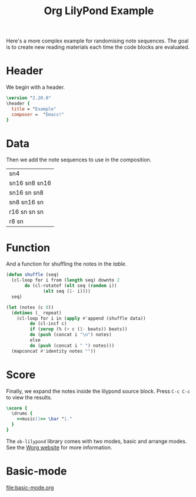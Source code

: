#+title: Org LilyPond Example

Here's a more complex example for randomising note sequences. The goal
is to create new reading materials each time the code blocks are
evaluated.

* Header

We begin with a header.

#+begin_src lilypond
\version "2.20.0"
\header {
  title = "Example"
  composer =  "Emacs!"
}
#+end_src

* Data

Then we add the note sequences to use in the composition.

#+name: table
| sn4           |
| sn16 sn8 sn16 |
| sn16 sn sn8   |
| sn8 sn16 sn   |
| r16 sn sn sn  |
| r8 sn         |

* Function

And a function for shuffling the notes in the [[table]].

#+name: music
#+begin_src emacs-lisp :var data=table beats=4 repeat=28
(defun shuffle (seq)
  (cl-loop for i from (length seq) downto 2
	   do (cl-rotatef (elt seq (random i))
			  (elt seq (1- i))))
  seq)

(let (notes (c 0))
  (dotimes (_ repeat)
    (cl-loop for i in (apply #'append (shuffle data))
	     do (cl-incf c)
	     if (zerop (% (+ c (1- beats)) beats))
	     do (push (concat i "\n") notes)
	     else
	     do (push (concat i " ") notes)))
  (mapconcat #'identity notes ""))
#+end_src

* Score

Finally, we expand the notes inside the lilypond source block. Press
~C-c C-c~ to view the results.

#+begin_src lilypond
\score {
  \drums {
    <<music()>> \bar "|."
  }
}
#+end_src

#+results:

The =ob-lilypond= library comes with two modes, basic and arrange
modes. See the [[https://orgmode.org/worg/org-contrib/babel/languages/ob-doc-lilypond.html][Worg website]] for more information.

* Basic-mode

[[file:basic-mode.org]]

* COMMENT

# Local Variables:
# org-babel-lilypond-arrange-mode: t
# org-babel-lilypond-play-midi-post-tangle: nil
# End:

